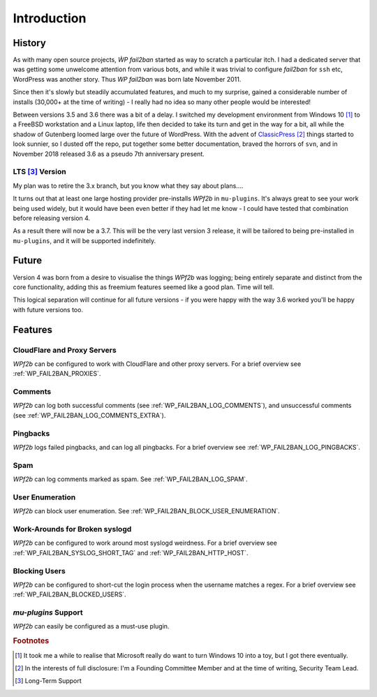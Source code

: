 .. _introduction:

============
Introduction
============


.. _history:

History
-------

As with many open source projects, `ẀP fail2ban` started as way to scratch a particular itch. I had a dedicated server that was getting some unwelcome attention from various bots, and while it was trivial to configure `fail2ban` for ``ssh`` etc, WordPress was another story. Thus `WP fail2ban` was born late November 2011.

Since then it's slowly but steadily accumulated features, and much to my surprise, gained a considerable number of installs (30,000+ at the time of writing) - I really had no idea so many other people would be interested!

Between versions 3.5 and 3.6 there was a bit of a delay. I switched my development environment from Windows 10 [#f1]_ to a FreeBSD workstation and a Linux laptop, life then decided to take its turn and get in the way for a bit, all while the shadow of Gutenberg loomed large over the future of WordPress. With the advent of `ClassicPress <https://classicpress.net/>`_ [#f2]_ things started to look sunnier, so I dusted off the repo, put together some better documentation, braved the horrors of ``svn``, and in November 2018 released 3.6 as a pseudo 7th anniversary present.


.. _lts:

LTS [#f3]_ Version
^^^^^^^^^^^^^^^^^^

My plan was to retire the 3.x branch, but you know what they say about plans....

It turns out that at least one large hosting provider pre-installs *WPf2b* in ``mu-plugins``. It's always great to see your work being used widely, but it would have been even better if they had let me know - I could have tested that combination before releasing version 4.

As a result there will now be a 3.7. This will be the very last version 3 release, it will be tailored to being pre-installed in ``mu-plugins``, and it will be supported indefinitely.


.. _future:

Future
------

Version 4 was born from a desire to visualise the things *WPf2b* was logging; being entirely separate and distinct from the core functionality, adding this as freemium features seemed like a good plan. Time will tell.

This logical separation will continue for all future versions - if you were happy with the way 3.6 worked you'll be happy with future versions too.


.. _features:

Features
--------


.. _cloudflare-and-proxy-servers:

CloudFlare and Proxy Servers
^^^^^^^^^^^^^^^^^^^^^^^^^^^^

*WPf2b* can be configured to work with CloudFlare and other proxy servers. For a brief overview see :ref:`WP_FAIL2BAN_PROXIES`.



.. _comments:

Comments
^^^^^^^^

*WPf2b* can log both successful comments (see :ref:`WP_FAIL2BAN_LOG_COMMENTS`), and unsuccessful comments (see :ref:`WP_FAIL2BAN_LOG_COMMENTS_EXTRA`).



.. _pingbacks:

Pingbacks
^^^^^^^^^

*WPf2b* logs failed pingbacks, and can log all pingbacks. For a brief overview see :ref:`WP_FAIL2BAN_LOG_PINGBACKS`.



.. _spam:

Spam
^^^^

*WPf2b* can log comments marked as spam. See :ref:`WP_FAIL2BAN_LOG_SPAM`.



.. _user_enumeration:

User Enumeration
^^^^^^^^^^^^^^^^

*WPf2b* can block user enumeration. See :ref:`WP_FAIL2BAN_BLOCK_USER_ENUMERATION`.



.. _work-arounds-for-broken-syslogd:

Work-Arounds for Broken syslogd
^^^^^^^^^^^^^^^^^^^^^^^^^^^^^^^

*WPf2b* can be configured to work around most syslogd weirdness. For a brief overview see :ref:`WP_FAIL2BAN_SYSLOG_SHORT_TAG` and :ref:`WP_FAIL2BAN_HTTP_HOST`.



.. _blocking-users:

Blocking Users
^^^^^^^^^^^^^^

*WPf2b* can be configured to short-cut the login process when the username matches a regex. For a brief overview see :ref:`WP_FAIL2BAN_BLOCKED_USERS`.



.. _mu-plugins_support:

`mu-plugins` Support
^^^^^^^^^^^^^^^^^^^^

*WPf2b* can easily be configured as a must-use plugin. 


.. rubric:: Footnotes

.. [#f1] It took me a while to realise that Microsoft really do want to turn Windows 10 into a toy, but I got there eventually.
.. [#f2] In the interests of full disclosure: I'm a Founding Committee Member and at the time of writing, Security Team Lead.
.. [#f3] Long-Term Support

